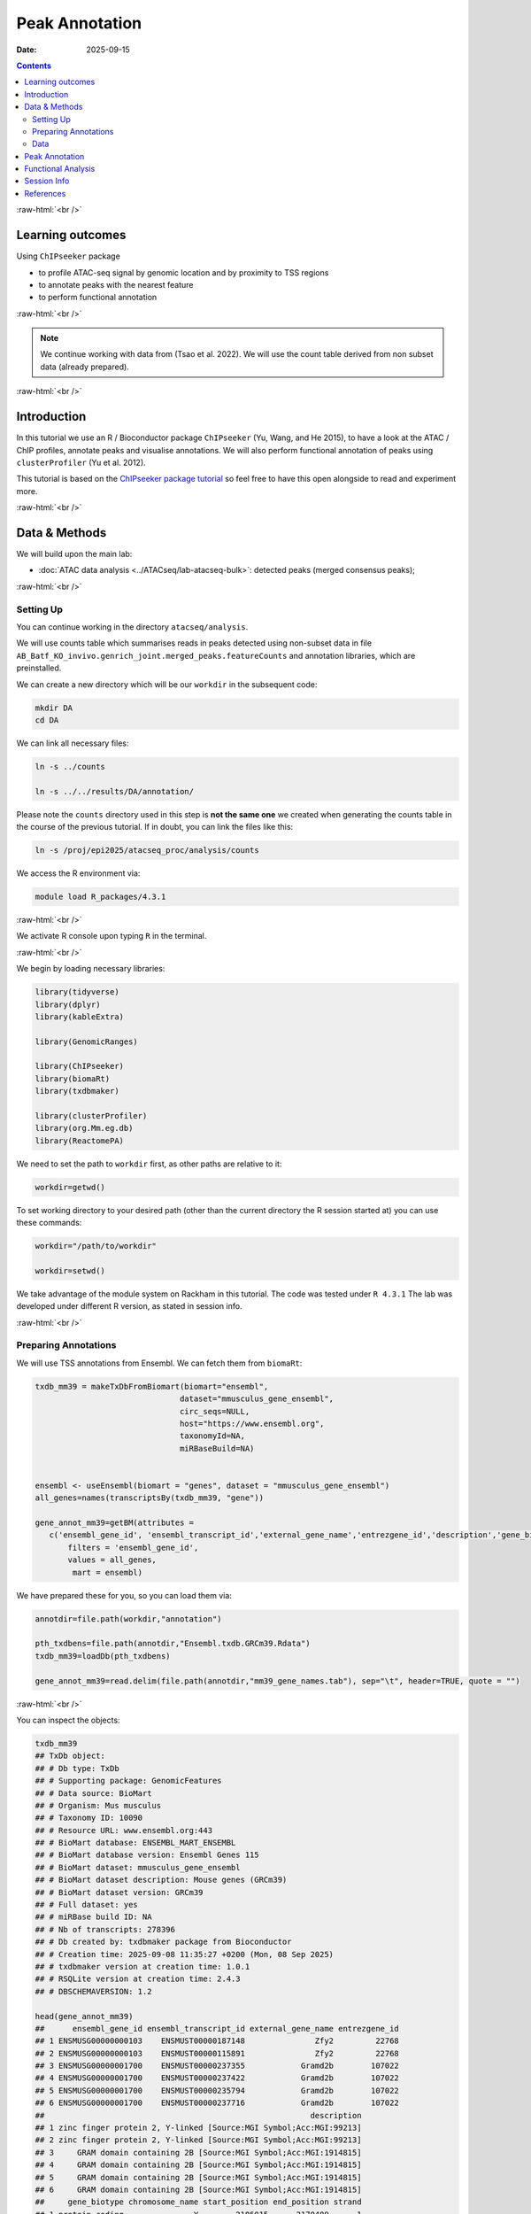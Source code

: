 .. below role allows to use the html syntax, for example :raw-html:`<br />`
.. role:: raw-html(raw)
    :format: html



===============
Peak Annotation
===============

:Date: 2025-09-15

.. contents::
   :depth: 3
..


:raw-html:`<br />`


Learning outcomes
=================

Using ``ChIPseeker`` package

-  to profile ATAC-seq signal by genomic location and by proximity to
   TSS regions

-  to annotate peaks with the nearest feature

-  to perform functional annotation

:raw-html:`<br />`


.. Note::

   We continue working with data from (Tsao et al. 2022). We will use the
   count table derived from non subset data (already prepared).


:raw-html:`<br />`


Introduction
============

In this tutorial we use an R / Bioconductor package ``ChIPseeker`` (Yu,
Wang, and He 2015), to have a look at the ATAC / ChIP profiles, annotate
peaks and visualise annotations. We will also perform functional
annotation of peaks using ``clusterProfiler`` (Yu et al. 2012).

This tutorial is based on the `ChIPseeker package
tutorial <https://bioconductor.org/packages/release/bioc/vignettes/ChIPseeker/inst/doc/ChIPseeker.html>`__
so feel free to have this open alongside to read and experiment more.

:raw-html:`<br />`


Data & Methods
==============

We will build upon the main lab:

-  :doc:`ATAC data analysis <../ATACseq/lab-atacseq-bulk>`: detected peaks (merged consensus peaks);


:raw-html:`<br />`



Setting Up
-------------

You can continue working in the directory ``atacseq/analysis``.

We will use counts table which summarises reads in peaks detected using non-subset data in file
``AB_Batf_KO_invivo.genrich_joint.merged_peaks.featureCounts``
and annotation libraries, which are preinstalled.


We can create a new directory which will be our ``workdir`` in the subsequent code:

.. code-block:: bash

   mkdir DA
   cd DA


We can link all necessary files:

.. code-block:: bash
   
   ln -s ../counts

   ln -s ../../results/DA/annotation/


Please note the ``counts`` directory used in this step is **not the same one** we created when generating  the counts table in the course of the previous tutorial. If in doubt, you can link the files like this:

.. code-block:: bash

    ln -s /proj/epi2025/atacseq_proc/analysis/counts


We access the R environment via:

.. code-block:: bash

   module load R_packages/4.3.1

:raw-html:`<br />`


We activate R console upon typing ``R`` in the terminal.

:raw-html:`<br />`


We begin by loading necessary libraries:

.. container:: cell

   .. code:: r

      library(tidyverse)
      library(dplyr)
      library(kableExtra)

      library(GenomicRanges)

      library(ChIPseeker)
      library(biomaRt)
      library(txdbmaker)

      library(clusterProfiler)
      library(org.Mm.eg.db)
      library(ReactomePA)


We need to set the path to ``workdir`` first, as other paths are relative to it:

.. container:: cell

   .. code:: r

      workdir=getwd()


To set working directory to your desired path (other than the current directory the R session started at) you can use these commands:

.. code-block:: R

   workdir="/path/to/workdir"

   workdir=setwd()




.. Note::

We take advantage of the module system on Rackham in this tutorial. The
code was tested under ``R 4.3.1`` The lab was developed under different
R version, as stated in session info.


:raw-html:`<br />`


Preparing Annotations
-------------------------

We will use TSS annotations from Ensembl. We can fetch them from
``biomaRt``:


.. code-block:: R


   txdb_mm39 = makeTxDbFromBiomart(biomart="ensembl",
                                  dataset="mmusculus_gene_ensembl",
                                  circ_seqs=NULL,
                                  host="https://www.ensembl.org",
                                  taxonomyId=NA,
                                  miRBaseBuild=NA)


   ensembl <- useEnsembl(biomart = "genes", dataset = "mmusculus_gene_ensembl")
   all_genes=names(transcriptsBy(txdb_mm39, "gene"))

   gene_annot_mm39=getBM(attributes = 
      c('ensembl_gene_id', 'ensembl_transcript_id','external_gene_name','entrezgene_id','description','gene_biotype','chromosome_name','start_position','end_position','strand','transcription_start_site'),
          filters = 'ensembl_gene_id',
          values = all_genes, 
           mart = ensembl)


We have prepared these for you, so you can load them via:

.. container:: cell

   .. code:: r

      annotdir=file.path(workdir,"annotation")

      pth_txdbens=file.path(annotdir,"Ensembl.txdb.GRCm39.Rdata")
      txdb_mm39=loadDb(pth_txdbens)

      gene_annot_mm39=read.delim(file.path(annotdir,"mm39_gene_names.tab"), sep="\t", header=TRUE, quote = "")


:raw-html:`<br />`


You can inspect the objects:

.. container:: cell

   .. code:: r

      txdb_mm39
      ## TxDb object:
      ## # Db type: TxDb
      ## # Supporting package: GenomicFeatures
      ## # Data source: BioMart
      ## # Organism: Mus musculus
      ## # Taxonomy ID: 10090
      ## # Resource URL: www.ensembl.org:443
      ## # BioMart database: ENSEMBL_MART_ENSEMBL
      ## # BioMart database version: Ensembl Genes 115
      ## # BioMart dataset: mmusculus_gene_ensembl
      ## # BioMart dataset description: Mouse genes (GRCm39)
      ## # BioMart dataset version: GRCm39
      ## # Full dataset: yes
      ## # miRBase build ID: NA
      ## # Nb of transcripts: 278396
      ## # Db created by: txdbmaker package from Bioconductor
      ## # Creation time: 2025-09-08 11:35:27 +0200 (Mon, 08 Sep 2025)
      ## # txdbmaker version at creation time: 1.0.1
      ## # RSQLite version at creation time: 2.4.3
      ## # DBSCHEMAVERSION: 1.2

      head(gene_annot_mm39)
      ##      ensembl_gene_id ensembl_transcript_id external_gene_name entrezgene_id
      ## 1 ENSMUSG00000000103    ENSMUST00000187148               Zfy2         22768
      ## 2 ENSMUSG00000000103    ENSMUST00000115891               Zfy2         22768
      ## 3 ENSMUSG00000001700    ENSMUST00000237355            Gramd2b        107022
      ## 4 ENSMUSG00000001700    ENSMUST00000237422            Gramd2b        107022
      ## 5 ENSMUSG00000001700    ENSMUST00000235794            Gramd2b        107022
      ## 6 ENSMUSG00000001700    ENSMUST00000237716            Gramd2b        107022
      ##                                                         description
      ## 1 zinc finger protein 2, Y-linked [Source:MGI Symbol;Acc:MGI:99213]
      ## 2 zinc finger protein 2, Y-linked [Source:MGI Symbol;Acc:MGI:99213]
      ## 3     GRAM domain containing 2B [Source:MGI Symbol;Acc:MGI:1914815]
      ## 4     GRAM domain containing 2B [Source:MGI Symbol;Acc:MGI:1914815]
      ## 5     GRAM domain containing 2B [Source:MGI Symbol;Acc:MGI:1914815]
      ## 6     GRAM domain containing 2B [Source:MGI Symbol;Acc:MGI:1914815]
      ##     gene_biotype chromosome_name start_position end_position strand
      ## 1 protein_coding               Y        2106015      2170409     -1
      ## 2 protein_coding               Y        2106015      2170409     -1
      ## 3 protein_coding              18       56533409     56636864      1
      ## 4 protein_coding              18       56533409     56636864      1
      ## 5 protein_coding              18       56533409     56636864      1
      ## 6 protein_coding              18       56533409     56636864      1
      ##   transcription_start_site
      ## 1                  2150346
      ## 2                  2170409
      ## 3                 56533409
      ## 4                 56533447
      ## 5                 56552242
      ## 6                 56602339


:raw-html:`<br />`
:raw-html:`<br />`


.. Hint::

If you would rather annotate TSS using the gene models from UCSC you can
use the Bioconductor package directly:

::

   library(TxDb.Mmusculus.UCSC.mm39.knownGene)
   txdb=TxDb.Mmusculus.UCSC.mm39.knownGene

Please note that UCSC and Ensembl use different contig naming schemes,
so it is advisable to use the annotation matching the genome reference
used for read mapping.


:raw-html:`<br />`
:raw-html:`<br />`


Data
-------------------------

We can now load data. We will subset the count table to only contain the
peaks on assembled chromosomes.

.. container:: cell

   .. code:: r

      count_table_fname="AB_Batf_KO_invivo.genrich_joint.merged_peaks.featureCounts"
      cnt_table_pth=file.path(file.path(workdir,"counts"),count_table_fname)

      cnt_table=read.table(cnt_table_pth, sep="\t", header=TRUE, blank.lines.skip=TRUE, comment.char = "#")
      rownames(cnt_table)=cnt_table$Geneid
      rownames(cnt_table)=c(gsub("AB_Batf_KO_invivo.genrich_joint.","",rownames(cnt_table)))
      colnames(cnt_table)=c(colnames(cnt_table)[1:6],gsub(".filt.bam","",colnames(cnt_table)[7:10]))

      colnames(cnt_table)[7:10]=c("B1_WT_Batf-floxed","B2_WT_Batf-floxed","A1_Batf_cKO","A2_Batf_cKO")

      #remove peaks not on the assembled chromosomes
      cnt_table_chr=cnt_table|>
        dplyr::filter(Chr%in%c(1:19) | Chr%in%c("X","Y"))

      reads.peak=cnt_table_chr[,c(7:10)]

      head(reads.peak)
      ##                B1_WT_Batf-floxed B2_WT_Batf-floxed A1_Batf_cKO A2_Batf_cKO
      ## merged_peaks_1               299               238         325         330
      ## merged_peaks_2               106                83         162         174
      ## merged_peaks_3                19                24          25          21
      ## merged_peaks_4                27                31          40          29
      ## merged_peaks_5               114               101          65         151
      ## merged_peaks_6               129               137         120         204

-  All peaks: n = 65027.

-  Peaks on assembled chromosomes: n = 64879. These peaks will be used
   for further analysis.


:raw-html:`<br />`
:raw-html:`<br />`

Peak Annotation
===============

We will be working on a ``GRanges`` object ``peaks_gr`` containing
non-subset peaks (i.e. all assebled chromosome peaks).

Let’s create the object:

.. container:: cell

   .. code:: r

      peaks_gr=GRanges(seqnames=cnt_table_chr$Chr, ranges=IRanges(cnt_table_chr$Start, cnt_table_chr$End), strand="*", mcols=data.frame(peakID=rownames(cnt_table_chr)))

and inspect it:

.. container:: cell

   .. code:: r

      peaks_gr
      ## GRanges object with 64879 ranges and 1 metadata column:
      ##           seqnames            ranges strand |       mcols.peakID
      ##              <Rle>         <IRanges>  <Rle> |        <character>
      ##       [1]        1   3050939-3052959      * |     merged_peaks_1
      ##       [2]        1   3053048-3054634      * |     merged_peaks_2
      ##       [3]        1   3054861-3055532      * |     merged_peaks_3
      ##       [4]        1   3057260-3057785      * |     merged_peaks_4
      ##       [5]        1   3059375-3061360      * |     merged_peaks_5
      ##       ...      ...               ...    ... .                ...
      ##   [64875]        Y 90814281-90815165      * | merged_peaks_64875
      ##   [64876]        Y 90815739-90816707      * | merged_peaks_64876
      ##   [64877]        Y 90818033-90819321      * | merged_peaks_64877
      ##   [64878]        Y 90819900-90820364      * | merged_peaks_64878
      ##   [64879]        Y 90821996-90824312      * | merged_peaks_64879
      ##   -------
      ##   seqinfo: 21 sequences from an unspecified genome; no seqlengths

We’re ready to annotate the peaks to their closest feature. Regions up to 3kb from TSS are annotated as "promoter".

::

   peakAnno=annotatePeak(peaks_gr, tssRegion=c(-3000, 3000),TxDb=txdb_mm39)

Summary of the regions annotated to peaks:

.. code-block:: R

   peakAnno

::

   ## Annotated peaks generated by ChIPseeker
   ## 64879/64879  peaks were annotated
   ## Genomic Annotation Summary:
   ##               Feature   Frequency
   ## 9    Promoter (<=1kb) 36.09642565
   ## 10   Promoter (1-2kb)  8.69464696
   ## 11   Promoter (2-3kb)  6.88204196
   ## 4              5' UTR  0.12022380
   ## 3              3' UTR  1.63843462
   ## 1            1st Exon  0.04469859
   ## 7          Other Exon  3.04104564
   ## 2          1st Intron 10.21594044
   ## 8        Other Intron 18.13838068
   ## 6  Downstream (<=300)  0.13717844
   ## 5   Distal Intergenic 14.99098321

Over 30% peaks localised to TSS, as expected in an ATAC-seq experiment.


:raw-html:`<br />`
:raw-html:`<br />`

Let’s inspect peak annotations:

.. code-block:: R

   peakAnno_df=as.data.frame(peakAnno)

     seqnames   start     end width strand   mcols.peakID        annotation geneChr geneStart geneEnd geneLength geneStrand             geneId       transcriptId distanceToTSS
   1        1 3050939 3052959  2021      * merged_peaks_1 Distal Intergenic       1   3143476 3144545       1070          1 ENSMUSG00000102693 ENSMUST00000193812        -90517
   2        1 3053048 3054634  1587      * merged_peaks_2 Distal Intergenic       1   3143476 3144545       1070          1 ENSMUSG00000102693 ENSMUST00000193812        -88842
   3        1 3054861 3055532   672      * merged_peaks_3 Distal Intergenic       1   3143476 3144545       1070          1 ENSMUSG00000102693 ENSMUST00000193812        -87944
   4        1 3057260 3057785   526      * merged_peaks_4 Distal Intergenic       1   3143476 3144545       1070          1 ENSMUSG00000102693 ENSMUST00000193812        -85691
   5        1 3059375 3061360  1986      * merged_peaks_5 Distal Intergenic       1   3143476 3144545       1070          1 ENSMUSG00000102693 ENSMUST00000193812        -82116
   6        1 3066555 3069092  2538      * merged_peaks_6 Distal Intergenic       1   3143476 3144545       1070          1 ENSMUSG00000102693 ENSMUST00000193812        -74384

We may want to include more gene related information:

::

   peakAnno_df=peakAnno_df|>left_join(gene_annot_mm39, by=c("transcriptId"="ensembl_transcript_id"))

It can be saved to a file as a table:

::

   write.table(peakAnno_df, "Batf_WT_KO.merged_peaks.tsv", 
       append = FALSE, 
       quote = FALSE, 
       sep = "\t",
       row.names = FALSE,
       col.names = TRUE, 
       fileEncoding = "")


Or as R data object ``rds`` ::

   saveRDS(peakAnno_df, file = "Allpeaks_annot.Ensembl.rds")




We can inspect read density at annotated TSS regions:

::

   promoter=getPromoters(TxDb=txdb_mm39, upstream=3000, downstream=3000)
   tagMatrix=getTagMatrix(peaks_gr, windows=promoter)

   TSS_profile=plotAvgProf(tagMatrix, xlim=c(-3000, 3000), xlab="Genomic Region (5'->3')", ylab = "Read Count Frequency")


Plot of all peaks in relation to transcription start sites (TSS) is
presented on Figure below. Expected is an enrichment of signal in the
vicinity of TSS.

.. figure::
   ./figures/annot/Figure.1.genrich_joint_peaks_merged.TSSprofile.Ensembl.png
   :alt: TSS profile

   TSS profile

We can also plot summary of the annotations:

::

   peakAnnoplot=upsetplot(peakAnno, vennpie=TRUE)

.. figure::
   ./figures/annot/Figure.2.genrich_joint_peaks_merged.peakAnnoplot.Ensembl.png
   :alt: Annotation summary

   Annotation summary

To save these plots:

::

   pdf("TSSdist.pdf")
     TSS_profile
   dev.off()

   pdf("AnnotVis.pdf")
     peakAnnoplot
   dev.off()


:raw-html:`<br />`
:raw-html:`<br />`


Functional Analysis
===================

Having obtained annotations to nearest genes, we can perform functional
enrichment analysis to identify predominant biological themes among
these genes by incorporating knowledge provided by biological
ontologies, e.g. GO (Gene Ontology, (Ashburner et al. 2000)) and
Reactome (Griss et al. 2020).

We will perform Enrichment Analysis using functions ``enrichGO`` from ``clusterProfiler`` and 
``enrichPathway`` from ``ReactomePA``. These functions do not take size effect into account.


In this tutorial we use the merged consensus peaks set. This analysis
can also be performed on results of differential accessibility /
occupancy.

Let’s first annotate the peaks with **Reactome**.

Reactome annotations support **entrez gene ID** space. 

Reactome pathway enrichment of genes defined as the nearest feature to
the peaks:

::

   entrez_ids=peakAnno_df$entrezgene_id
   entrez_ids=entrez_ids[!is.na(unique(entrez_ids))]

   pathway.reac=ReactomePA::enrichPathway(entrez_ids, organism = "mouse")

   #previewing enriched Reactome pathways
   colnames(as.data.frame(pathway.reac))
   [1] "ID"          "Description" "GeneRatio"   "BgRatio"     "pvalue"      "p.adjust"    "qvalue"      "geneID"      "Count"      

   #we skip the preview of some columns which consist of long strings of gene IDs
   pathway.reac[1:10,c(1:7,9)]

::

                            ID                                                 Description GeneRatio  BgRatio       pvalue     p.adjust       qvalue Count
   R-MMU-9012999 R-MMU-9012999                                            RHO GTPase cycle  359/6685 394/8654 1.331007e-13 7.933191e-11 5.346233e-11   359
   R-MMU-983168   R-MMU-983168 Antigen processing: Ubiquitination & Proteasome degradation  265/6685 284/8654 1.399152e-13 7.933191e-11 5.346233e-11   265
   R-MMU-983169   R-MMU-983169      Class I MHC mediated antigen processing & presentation  310/6685 339/8654 2.043365e-12 7.723919e-10 5.205203e-10   310
   R-MMU-73887     R-MMU-73887                                    Death Receptor Signaling  127/6685 133/8654 5.339536e-09 1.513759e-06 1.020132e-06   127
   R-MMU-3700989 R-MMU-3700989                          Transcriptional Regulation by TP53  259/6685 288/8654 1.151777e-08 2.612231e-06 1.760401e-06   259
   R-MMU-1280215 R-MMU-1280215                         Cytokine Signaling in Immune system  407/6685 467/8654 1.887907e-08 3.568145e-06 2.404598e-06   407
   R-MMU-2555396 R-MMU-2555396                              Mitotic Metaphase and Anaphase  200/6685 219/8654 2.618777e-08 4.242419e-06 2.858996e-06   200
   R-MMU-68882     R-MMU-68882                                            Mitotic Anaphase  199/6685 218/8654 3.117447e-08 4.418982e-06 2.977983e-06   199
   R-MMU-8951664 R-MMU-8951664                                                 Neddylation  198/6685 218/8654 9.569964e-08 1.205815e-05 8.126075e-06   198
   R-MMU-195258   R-MMU-195258                                        RHO GTPase Effectors  213/6685 237/8654 2.721884e-07 3.086617e-05 2.080093e-05   213

We can see familar terms which can be connected to sample biology:

-  Cytokine Signaling in Immune system

-  Class I MHC mediated antigen processing & presentation

Let’s search for enriched GO terms:

::

   pathway.GO=enrichGO(entrez_ids, org.Mm.eg.db, ont = "BP")

   pathway.GO[1:10,c(1:7,9)]

These results look roughly in agreement with analyses using reactome:

::

                      ID                                                       Description GeneRatio   BgRatio RichFactor FoldEnrichment   zScore     p.adjust
   GO:0044772 GO:0044772                               mitotic cell cycle phase transition 390/14290 442/28905  0.8823529       1.784773 16.44034 3.595678e-64
   GO:0022411 GO:0022411                                    cellular component disassembly 424/14290 496/28905  0.8548387       1.729119 16.19597 3.178532e-61
   GO:0007264 GO:0007264                         small GTPase-mediated signal transduction 383/14290 439/28905  0.8724374       1.764717 15.96487 2.157761e-60
   GO:0051656 GO:0051656                           establishment of organelle localization 423/14290 498/28905  0.8493976       1.718113 15.98419 1.140876e-59
   GO:1901987 GO:1901987                         regulation of cell cycle phase transition 386/14290 453/28905  0.8520971       1.723574 15.34868 4.164055e-55
   GO:0022613 GO:0022613                              ribonucleoprotein complex biogenesis 376/14290 442/28905  0.8506787       1.720705 15.09815 2.621815e-53
   GO:0007059 GO:0007059                                            chromosome segregation 360/14290 419/28905  0.8591885       1.737918 15.04509 2.648496e-53
   GO:0002764 GO:0002764                      immune response-regulating signaling pathway 413/14290 497/28905  0.8309859       1.680871 15.13974 4.541242e-53
   GO:0043161 GO:0043161 proteasome-mediated ubiquitin-dependent protein catabolic process 342/14290 394/28905  0.8680203       1.755782 14.93600 5.798655e-53
   GO:0002757 GO:0002757                      immune response-activating signaling pathway 405/14290 486/28905  0.8333333       1.685619 15.07275 9.214974e-53

-  immune response-regulating signaling pathway

-  immune response-activating signaling pathway


Similar strategy can be used for analysis of subset peaks, i.e. differentially accessible peaks, peaks following similar level changes over a range of conditions etc.


Please remember that the results of functional analysis like the one
presented above can be only as accurate as the annotations.

:raw-html:`<br />`
:raw-html:`<br />`

Session Info
============

.. admonition:: Session Info.
   :class: dropdown, warning

   .. container:: cell

      ::

         ## R version 4.4.2 (2024-10-31)
         ## Platform: x86_64-apple-darwin20
         ## Running under: macOS Sonoma 14.5
         ## 
         ## Matrix products: default
         ## BLAS:   /Library/Frameworks/R.framework/Versions/4.4-x86_64/Resources/lib/libRblas.0.dylib 
         ## LAPACK: /Library/Frameworks/R.framework/Versions/4.4-x86_64/Resources/lib/libRlapack.dylib;  LAPACK version 3.12.0
         ## 
         ## locale:
         ## [1] en_US.UTF-8/en_US.UTF-8/en_US.UTF-8/C/en_US.UTF-8/en_GB.UTF-8
         ## 
         ## time zone: Europe/Stockholm
         ## tzcode source: internal
         ## 
         ## attached base packages:
         ## [1] stats4    stats     graphics  grDevices utils     datasets  methods  
         ## [8] base     
         ## 
         ## other attached packages:
         ##  [1] ReactomePA_1.48.0      org.Mm.eg.db_3.19.1    clusterProfiler_4.12.6
         ##  [4] txdbmaker_1.0.1        GenomicFeatures_1.56.0 AnnotationDbi_1.66.0  
         ##  [7] Biobase_2.64.0         biomaRt_2.60.1         ChIPseeker_1.40.0     
         ## [10] GenomicRanges_1.56.2   GenomeInfoDb_1.40.1    IRanges_2.38.1        
         ## [13] S4Vectors_0.42.1       BiocGenerics_0.50.0    kableExtra_1.4.0      
         ## [16] lubridate_1.9.4        forcats_1.0.0          stringr_1.5.2         
         ## [19] dplyr_1.1.4            purrr_1.1.0            readr_2.1.5           
         ## [22] tidyr_1.3.1            tibble_3.3.0           ggplot2_3.5.2         
         ## [25] tidyverse_2.0.0        bookdown_0.44          knitr_1.50            
         ## 
         ## loaded via a namespace (and not attached):
         ##   [1] splines_4.4.2                          
         ##   [2] BiocIO_1.14.0                          
         ##   [3] bitops_1.0-9                           
         ##   [4] ggplotify_0.1.2                        
         ##   [5] filelock_1.0.3                         
         ##   [6] R.oo_1.27.1                            
         ##   [7] polyclip_1.10-7                        
         ##   [8] graph_1.82.0                           
         ##   [9] XML_3.99-0.19                          
         ##  [10] lifecycle_1.0.4                        
         ##  [11] httr2_1.2.1                            
         ##  [12] lattice_0.22-7                         
         ##  [13] MASS_7.3-65                            
         ##  [14] magrittr_2.0.3                         
         ##  [15] rmarkdown_2.29                         
         ##  [16] yaml_2.3.10                            
         ##  [17] plotrix_3.8-4                          
         ##  [18] cowplot_1.2.0                          
         ##  [19] DBI_1.2.3                              
         ##  [20] RColorBrewer_1.1-3                     
         ##  [21] abind_1.4-8                            
         ##  [22] zlibbioc_1.50.0                        
         ##  [23] R.utils_2.13.0                         
         ##  [24] ggraph_2.2.2                           
         ##  [25] RCurl_1.98-1.17                        
         ##  [26] yulab.utils_0.2.1                      
         ##  [27] tweenr_2.0.3                           
         ##  [28] rappdirs_0.3.3                         
         ##  [29] GenomeInfoDbData_1.2.12                
         ##  [30] enrichplot_1.24.4                      
         ##  [31] ggrepel_0.9.6                          
         ##  [32] tidytree_0.4.6                         
         ##  [33] reactome.db_1.88.0                     
         ##  [34] svglite_2.2.1                          
         ##  [35] codetools_0.2-20                       
         ##  [36] DelayedArray_0.30.1                    
         ##  [37] DOSE_3.30.5                            
         ##  [38] xml2_1.4.0                             
         ##  [39] ggforce_0.5.0                          
         ##  [40] tidyselect_1.2.1                       
         ##  [41] aplot_0.2.8                            
         ##  [42] UCSC.utils_1.0.0                       
         ##  [43] farver_2.1.2                           
         ##  [44] viridis_0.6.5                          
         ##  [45] matrixStats_1.5.0                      
         ##  [46] BiocFileCache_2.12.0                   
         ##  [47] GenomicAlignments_1.40.0               
         ##  [48] jsonlite_2.0.0                         
         ##  [49] tidygraph_1.3.1                        
         ##  [50] systemfonts_1.2.3                      
         ##  [51] tools_4.4.2                            
         ##  [52] progress_1.2.3                         
         ##  [53] treeio_1.28.0                          
         ##  [54] TxDb.Hsapiens.UCSC.hg19.knownGene_3.2.2
         ##  [55] Rcpp_1.1.0                             
         ##  [56] glue_1.8.0                             
         ##  [57] gridExtra_2.3                          
         ##  [58] SparseArray_1.4.8                      
         ##  [59] xfun_0.53                              
         ##  [60] qvalue_2.36.0                          
         ##  [61] MatrixGenerics_1.16.0                  
         ##  [62] withr_3.0.2                            
         ##  [63] fastmap_1.2.0                          
         ##  [64] boot_1.3-32                            
         ##  [65] caTools_1.18.3                         
         ##  [66] digest_0.6.37                          
         ##  [67] timechange_0.3.0                       
         ##  [68] R6_2.6.1                               
         ##  [69] gridGraphics_0.5-1                     
         ##  [70] textshaping_1.0.3                      
         ##  [71] colorspace_2.1-1                       
         ##  [72] GO.db_3.19.1                           
         ##  [73] gtools_3.9.5                           
         ##  [74] RSQLite_2.4.3                          
         ##  [75] R.methodsS3_1.8.2                      
         ##  [76] generics_0.1.4                         
         ##  [77] data.table_1.17.8                      
         ##  [78] rtracklayer_1.64.0                     
         ##  [79] prettyunits_1.2.0                      
         ##  [80] graphlayouts_1.2.2                     
         ##  [81] httr_1.4.7                             
         ##  [82] htmlwidgets_1.6.4                      
         ##  [83] S4Arrays_1.4.1                         
         ##  [84] scatterpie_0.2.5                       
         ##  [85] graphite_1.50.0                        
         ##  [86] pkgconfig_2.0.3                        
         ##  [87] gtable_0.3.6                           
         ##  [88] blob_1.2.4                             
         ##  [89] S7_0.2.0                               
         ##  [90] XVector_0.44.0                         
         ##  [91] shadowtext_0.1.6                       
         ##  [92] htmltools_0.5.8.1                      
         ##  [93] fgsea_1.30.0                           
         ##  [94] scales_1.4.0                           
         ##  [95] png_0.1-8                              
         ##  [96] ggfun_0.2.0                            
         ##  [97] rstudioapi_0.17.1                      
         ##  [98] tzdb_0.5.0                             
         ##  [99] reshape2_1.4.4                         
         ## [100] rjson_0.2.23                           
         ## [101] uuid_1.2-1                             
         ## [102] nlme_3.1-168                           
         ## [103] curl_7.0.0                             
         ## [104] cachem_1.1.0                           
         ## [105] KernSmooth_2.23-26                     
         ## [106] parallel_4.4.2                         
         ## [107] restfulr_0.0.16                        
         ## [108] pillar_1.11.0                          
         ## [109] grid_4.4.2                             
         ## [110] vctrs_0.6.5                            
         ## [111] gplots_3.2.0                           
         ## [112] dbplyr_2.5.0                           
         ## [113] evaluate_1.0.5                         
         ## [114] cli_3.6.5                              
         ## [115] compiler_4.4.2                         
         ## [116] Rsamtools_2.20.0                       
         ## [117] rlang_1.1.6                            
         ## [118] crayon_1.5.3                           
         ## [119] plyr_1.8.9                             
         ## [120] fs_1.6.6                               
         ## [121] ggiraph_0.9.0                          
         ## [122] stringi_1.8.7                          
         ## [123] viridisLite_0.4.2                      
         ## [124] BiocParallel_1.38.0                    
         ## [125] Biostrings_2.72.1                      
         ## [126] lazyeval_0.2.2                         
         ## [127] GOSemSim_2.30.2                        
         ## [128] Matrix_1.7-4                           
         ## [129] hms_1.1.3                              
         ## [130] patchwork_1.3.2                        
         ## [131] bit64_4.6.0-1                          
         ## [132] KEGGREST_1.44.1                        
         ## [133] SummarizedExperiment_1.34.0            
         ## [134] igraph_2.1.4                           
         ## [135] memoise_2.0.1                          
         ## [136] ggtree_3.12.0                          
         ## [137] fastmatch_1.1-6                        
         ## [138] bit_4.6.0                              
         ## [139] gson_0.1.0                             
         ## [140] ape_5.8-1

:raw-html:`<br />`
:raw-html:`<br />`


References
==========

.. container:: references csl-bib-body hanging-indent
   :name: refs

   .. container:: csl-entry
      :name: ref-GO

      Ashburner, M., C. A. Ball, J. A. Blake, D. Botstein, H. Butler, J.
      M. Cherry, A. P. Davis, et al. 2000. “Gene ontology: tool for the
      unification of biology. The Gene Ontology Consortium.” *Nat Genet*
      25 (1): 25–29.

   .. container:: csl-entry
      :name: ref-reactome

      Griss, J., G. Viteri, K. Sidiropoulos, V. Nguyen, A. Fabregat, and
      H. Hermjakob. 2020. “ReactomeGSA - Efficient Multi-Omics
      Comparative Pathway Analysis.” *Mol Cell Proteomics* 19 (12):
      2115–25.

   .. container:: csl-entry
      :name: ref-Tsao2022

      Tsao, Hsiao-Wei, James Kaminski, Makoto Kurachi, R. Anthony
      Barnitz, Michael A. DiIorio, Martin W. LaFleur, Wataru Ise, et al.
      2022. “Batf-Mediated Epigenetic Control of Effector CD8 + t Cell
      Differentiation.” *Science Immunology* 7 (68).
      https://doi.org/10.1126/sciimmunol.abi4919.

   .. container:: csl-entry
      :name: ref-Yu2012

      Yu, Guangchuang, Li-Gen Wang, Yanyan Han, and Qing-Yu He. 2012.
      “clusterProfiler: An r Package for Comparing Biological Themes
      Among Gene Clusters.” *OMICS: A Journal of Integrative Biology* 16
      (5): 284–87. https://doi.org/10.1089/omi.2011.0118.

   .. container:: csl-entry
      :name: ref-Yu2015

      Yu, Guangchuang, Li-Gen Wang, and Qing-Yu He. 2015. “ChIPseeker:
      An r/Bioconductor Package for ChIP Peak Annotation, Comparison and
      Visualization.” *Bioinformatics* 31 (14): 2382–83.
      https://doi.org/10.1093/bioinformatics/btv145.
